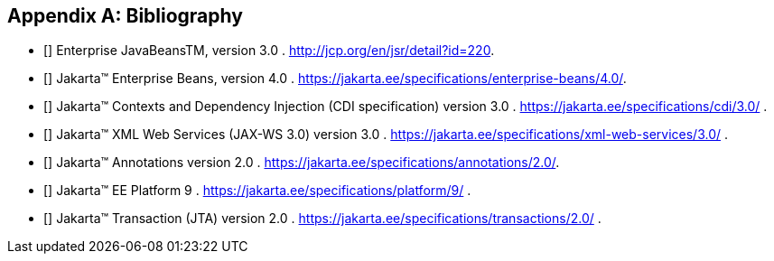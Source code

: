 ////
*******************************************************************
* Copyright (c) 2019 Eclipse Foundation
*
* This specification document is made available under the terms
* of the Eclipse Foundation Specification License v1.0, which is
* available at https://www.eclipse.org/legal/efsl.php.
*******************************************************************
////

[appendix]
[[bibliography]]
== Bibliography

- [[[bib1,1]]] Enterprise JavaBeansTM, version 3.0 . http://jcp.org/en/jsr/detail?id=220.

- [[[bib2,2]]] Jakarta™ Enterprise Beans, version 4.0 . https://jakarta.ee/specifications/enterprise-beans/4.0/.

- [[[bib3,3]]] Jakarta™ Contexts and Dependency Injection (CDI specification) version 3.0 . https://jakarta.ee/specifications/cdi/3.0/ .

- [[[bib4,4]]] Jakarta™ XML Web Services (JAX-WS 3.0) version 3.0 . https://jakarta.ee/specifications/xml-web-services/3.0/ .

- [[[bib5,5]]] Jakarta™ Annotations version 2.0 . https://jakarta.ee/specifications/annotations/2.0/.

- [[[bib6,6]]] Jakarta™ EE Platform 9 . https://jakarta.ee/specifications/platform/9/ .

- [[[bib7,7]]] Jakarta™ Transaction  (JTA) version 2.0 . https://jakarta.ee/specifications/transactions/2.0/ .

